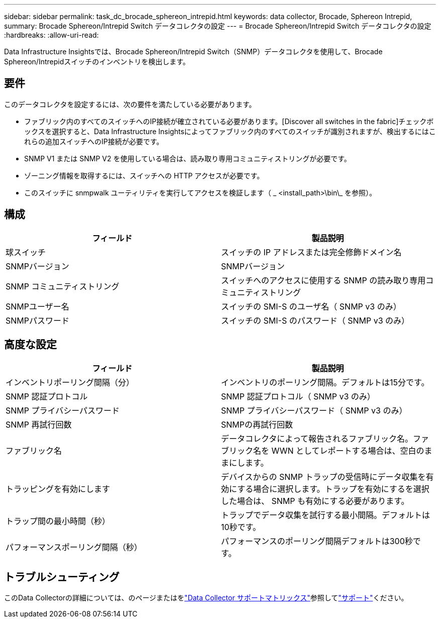 ---
sidebar: sidebar 
permalink: task_dc_brocade_sphereon_intrepid.html 
keywords: data collector, Brocade, Sphereon Intrepid, 
summary: Brocade Sphereon/Intrepid Switch データコレクタの設定 
---
= Brocade Sphereon/Intrepid Switch データコレクタの設定
:hardbreaks:
:allow-uri-read: 


[role="lead"]
Data Infrastructure Insightsでは、Brocade Sphereon/Intrepid Switch（SNMP）データコレクタを使用して、Brocade Sphereon/Intrepidスイッチのインベントリを検出します。



== 要件

このデータコレクタを設定するには、次の要件を満たしている必要があります。

* ファブリック内のすべてのスイッチへのIP接続が確立されている必要があります。[Discover all switches in the fabric]チェックボックスを選択すると、Data Infrastructure Insightsによってファブリック内のすべてのスイッチが識別されますが、検出するにはこれらの追加スイッチへのIP接続が必要です。
* SNMP V1 または SNMP V2 を使用している場合は、読み取り専用コミュニティストリングが必要です。
* ゾーニング情報を取得するには、スイッチへの HTTP アクセスが必要です。
* このスイッチに snmpwalk ユーティリティを実行してアクセスを検証します（ _ <install_path>\bin\_ を参照）。




== 構成

[cols="2*"]
|===
| フィールド | 製品説明 


| 球スイッチ | スイッチの IP アドレスまたは完全修飾ドメイン名 


| SNMPバージョン | SNMPバージョン 


| SNMP コミュニティストリング | スイッチへのアクセスに使用する SNMP の読み取り専用コミュニティストリング 


| SNMPユーザー名 | スイッチの SMI-S のユーザ名（ SNMP v3 のみ） 


| SNMPパスワード | スイッチの SMI-S のパスワード（ SNMP v3 のみ） 
|===


== 高度な設定

[cols="2*"]
|===
| フィールド | 製品説明 


| インベントリポーリング間隔（分） | インベントリのポーリング間隔。デフォルトは15分です。 


| SNMP 認証プロトコル | SNMP 認証プロトコル（ SNMP v3 のみ） 


| SNMP プライバシーパスワード | SNMP プライバシーパスワード（ SNMP v3 のみ） 


| SNMP 再試行回数 | SNMPの再試行回数 


| ファブリック名 | データコレクタによって報告されるファブリック名。ファブリック名を WWN としてレポートする場合は、空白のままにします。 


| トラッピングを有効にします | デバイスからの SNMP トラップの受信時にデータ収集を有効にする場合に選択します。トラップを有効にするを選択した場合は、 SNMP も有効にする必要があります。 


| トラップ間の最小時間（秒） | トラップでデータ収集を試行する最小間隔。デフォルトは10秒です。 


| パフォーマンスポーリング間隔（秒） | パフォーマンスのポーリング間隔デフォルトは300秒です。 
|===


== トラブルシューティング

このData Collectorの詳細については、のページまたはをlink:reference_data_collector_support_matrix.html["Data Collector サポートマトリックス"]参照してlink:concept_requesting_support.html["サポート"]ください。
